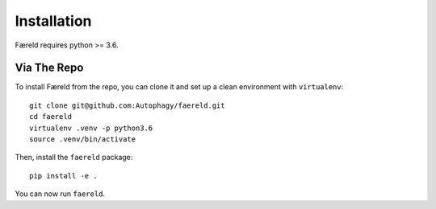 Installation
============

Færeld requires python >= 3.6.

Via The Repo
-------------

To install Færeld from the repo, you can clone it and set up a clean environment
with ``virtualenv``: ::

    git clone git@github.com:Autophagy/faereld.git
    cd faereld
    virtualenv .venv -p python3.6
    source .venv/bin/activate

Then, install the ``faereld`` package: ::

    pip install -e .

You can now run ``faereld``.
